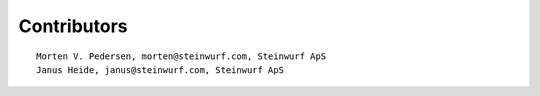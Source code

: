 Contributors
------------

::

   Morten V. Pedersen, morten@steinwurf.com, Steinwurf ApS
   Janus Heide, janus@steinwurf.com, Steinwurf ApS




